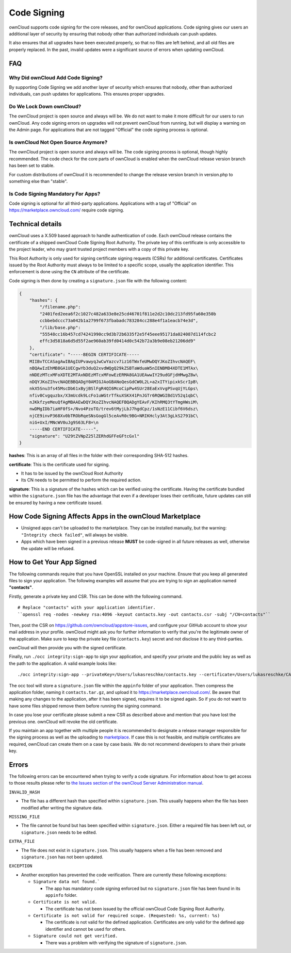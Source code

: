 ============
Code Signing
============

.. sectionauthor:: Lukas Reschke <lukas@owncloud.com>

ownCloud supports code signing for the core releases, and for ownCloud 
applications. 
Code signing gives our users an additional layer of security by ensuring that nobody other than authorized individuals can push updates.

It also ensures that all upgrades have been executed properly, so that no files are left behind, and all old files are properly replaced. 
In the past, invalid updates were a significant source of errors when updating ownCloud.

FAQ
---

Why Did ownCloud Add Code Signing?
^^^^^^^^^^^^^^^^^^^^^^^^^^^^^^^^^^

By supporting Code Signing we add another layer of security which ensures that 
nobody, other than authorized individuals, can push updates for applications. 
This ensures proper upgrades.

Do We Lock Down ownCloud?
^^^^^^^^^^^^^^^^^^^^^^^^^

The ownCloud project is open source and always will be. 
We do not want to make it more difficult for our users to run ownCloud. 
Any code signing errors on upgrades will not prevent ownCloud from running, but will display a warning on the Admin page. 
For applications that are not tagged "Official" the code signing process is optional.

Is ownCloud Not Open Source Anymore?
^^^^^^^^^^^^^^^^^^^^^^^^^^^^^^^^^^^^

The ownCloud project is open source and always will be. 
The code signing process is optional, though highly recommended. 
The code check for the core parts of ownCloud is enabled when the ownCloud release version branch has been set to stable.

For custom distributions of ownCloud it is recommended to change the release version branch in version.php to something else than "stable".

Is Code Signing Mandatory For Apps?
^^^^^^^^^^^^^^^^^^^^^^^^^^^^^^^^^^^

Code signing is optional for all third-party applications. 
Applications with a tag of "Official" on https://marketplace.owncloud.com/ require code signing.

Technical details
-----------------

ownCloud uses a X.509 based approach to handle authentication of code. 
Each ownCloud release contains the certificate of a shipped ownCloud Code Signing Root Authority. 
The private key of this certificate is only accessible to the project leader, who may grant trusted project members with a copy of this private key.

This Root Authority is only used for signing certificate signing requests (CSRs) for additional certificates. 
Certificates issued by the Root Authority must always to be limited to a specific scope, usually the application identifier. 
This enforcement is done using the ``CN`` attribute of the certificate.

Code signing is then done by creating a  ``signature.json`` file with the following content:

.. code-block:: json

  {
      "hashes": {
          "/filename.php": 
          "2401fed2eea6f2c1027c482a633e8e25cd46701f811e2d2c10dc213fd95fa60e350b
          ccbbebdccc73a042b1a2799f673fbabadc783284cc288e4f1a1eacb74e3d",
          "/lib/base.php": 
          "55548cc16b457cd74241990cc9d3b72b6335f2e5f45eee95171da024087d114fcbc2
          effc3d5818a6d5d55f2ae960ab39fd0414d0c542b72a3b9e08eb21206dd9"
      },
      "certificate": "-----BEGIN CERTIFICATE-----
      MIIBvTCCASagAwIBAgIUPvawyqJwCwYazcv7iz16TWxfeUMwDQYJKoZIhvcNAQEF\
      nBQAwIzEhMB8GA1UECgwYb3duQ2xvdWQgQ29kZSBTaWduaW5nIENBMB4XDTE1MTAx\
      nNDEzMTcxMFoXDTE2MTAxNDEzMTcxMFowEzERMA8GA1UEAwwIY29udGFjdHMwgZ8w\
      nDQYJKoZIhvcNAQEBBQADgY0AMIGJAoGBANoQesGdCW0L2L+a2xITYipixkScrIpB\
      nkX5Snu3fs45MscDb61xByjBSlFgR4QI6McoCipPw4SUr28EaExVvgPSvqUjYLGps\
      nfiv0Cvgquzbx/X3mUcdk9LcFo1uWGtrTfkuXSKX41PnJGTr6RQWGIBd1V52q1qbC\ 
      nJKkfzyeMeuQfAgMBAAEwDQYJKoZIhvcNAQEFBQADgYEAvF/KIhRMQ3tYTmgHWsiM\ 
      nwDMgIDb7iaHF0fS+/Nvo4PzoTO/trev6tMyjLbJ7hgdCpz/1sNzE11Cibf6V6dsz\ 
      njCE9invP368Xv0bTRObRqeSNsGogGl5ceAvR0c9BG+NRIKHcly3At3gLkS2791bC\
      niG+UxI/MNcWV0uJg9S63LF8=\n
      -----END CERTIFICATE-----",
      "signature": "U29tZVNpZ25lZERhdGFFeGFtcGxl"
  }

**hashes**: This is an array of all files in the folder with their corresponding SHA-512 hashes. 

**certificate**: This is the certificate used for signing. 

- It has to be issued by the ownCloud Root Authority
- Its CN needs to be permitted to perform the required action. 

**signature**: This is a signature of the hashes which can be verified using the certificate.
Having the certificate bundled within the ``signature.json`` file has the advantage that even if a developer loses their certificate, future updates can still be ensured by having a new certificate issued.

How Code Signing Affects Apps in the ownCloud Marketplace
---------------------------------------------------------

- Unsigned apps can't be uploaded to the marketplace. They can be installed manually, but the warning: ``"Integrity check failed"``, will always be visible.
- Apps which have been signed in a previous release **MUST** be code-signed in all future releases as well, otherwise the update will be refused.

How to Get Your App Signed
--------------------------

The following commands require that you have OpenSSL installed on your machine. 
Ensure that you keep all generated files to sign your application. 
The following examples will assume that you are trying to sign an application named **"contacts"**.

Firstly, generate a private key and CSR.
This can be done with the following command.

::

  # Replace "contacts" with your application identifier.
  ``openssl req -nodes -newkey rsa:4096 -keyout contacts.key -out contacts.csr -subj "/CN=contacts"``

Then, post the CSR on https://github.com/owncloud/appstore-issues, and configure your GitHub account to show your mail address in your profile. 
ownCloud might ask you for further information to verify that you're the legitimate owner of the application. 
Make sure to keep the private key file (``contacts.key``) secret and not disclose it to any third-parties.
   
ownCloud will then provide you with the signed certificate.

Finally, run ``./occ integrity:sign-app`` to sign your application, and specify your private and the public key as well as the path to the application. 
A valid example looks like: 

:: 

  ./occ integrity:sign-app --privateKey=/Users/lukasreschke/contacts.key --certificate=/Users/lukasreschke/CA/contacts.crt --path=/Users/lukasreschke/Programming/contacts``

The occ tool will store a ``signature.json`` file within the ``appinfo`` folder of your application. 
Then compress the application folder, naming it ``contacts.tar.gz``, and upload it to https://marketplace.owncloud.com/. 
Be aware that making any changes to the application, after it has been signed, requires it to be signed again. 
So if you do not want to have some files shipped remove them before running the signing command.

In case you lose your certificate please submit a new CSR as described above and mention that you have lost the previous one. 
ownCloud will revoke the old certificate.

If you maintain an app together with multiple people it is recommended to designate a release manager responsible for the signing process as well as the uploading to `marketplace <https://marketplace.owncloud.com/>`_. 
If case this is not feasible, and multiple certificates are required, ownCloud can create them on a case by case basis. 
We do not recommend developers to share their private key.

Errors
------

The following errors can be encountered when trying to verify a code signature. 
For information about how to get access to those results please refer to `the Issues section of the ownCloud Server Administration manual <https://doc.owncloud.com/server/10.0/admin_manual/issues/code_signing.html#fixing-invalid-code-integrity-messages>`_.

``INVALID_HASH``

- The file has a different hash than specified within ``signature.json``. This
  usually happens when the file has been modified after writing the signature 
  data.

``MISSING_FILE``

- The file cannot be found but has been specified within ``signature.json``. 
  Either a required file has been left out, or ``signature.json`` needs to be 
  edited.

``EXTRA_FILE``

- The file does not exist in ``signature.json``. This usually happens when a 
  file has been removed and ``signature.json`` has not been updated.

``EXCEPTION``

- Another exception has prevented the code verification. There are currently
  these following exceptions:

  - ``Signature data not found.```

    - The app has mandatory code signing enforced but no ``signature.json`` 
      file has been found in its ``appinfo`` folder.

  - ``Certificate is not valid.``

    - The certificate has not been issued by the official ownCloud Code 
      Signing Root Authority.

  - ``Certificate is not valid for required scope. (Requested: %s, current: 
    %s)``

    - The certificate is not valid for the defined application. Certificates 
      are only valid for the defined app identifier and cannot be used for 
      others.

  - ``Signature could not get verified.``

    - There was a problem with verifying the signature of ``signature.json``.
